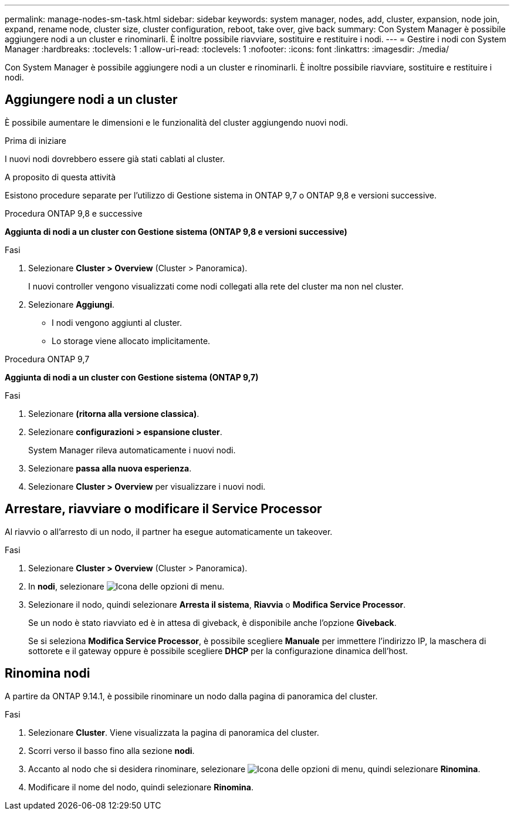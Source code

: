 ---
permalink: manage-nodes-sm-task.html 
sidebar: sidebar 
keywords: system manager, nodes, add, cluster, expansion, node join, expand, rename node, cluster size, cluster configuration, reboot, take over, give back 
summary: Con System Manager è possibile aggiungere nodi a un cluster e rinominarli.  È inoltre possibile riavviare, sostituire e restituire i nodi. 
---
= Gestire i nodi con System Manager
:hardbreaks:
:toclevels: 1
:allow-uri-read: 
:toclevels: 1
:nofooter: 
:icons: font
:linkattrs: 
:imagesdir: ./media/


[role="lead"]
Con System Manager è possibile aggiungere nodi a un cluster e rinominarli.  È inoltre possibile riavviare, sostituire e restituire i nodi.



== Aggiungere nodi a un cluster

È possibile aumentare le dimensioni e le funzionalità del cluster aggiungendo nuovi nodi.

.Prima di iniziare
I nuovi nodi dovrebbero essere già stati cablati al cluster.

.A proposito di questa attività
Esistono procedure separate per l'utilizzo di Gestione sistema in ONTAP 9,7 o ONTAP 9,8 e versioni successive.

[role="tabbed-block"]
====
.Procedura ONTAP 9,8 e successive
--
*Aggiunta di nodi a un cluster con Gestione sistema (ONTAP 9,8 e versioni successive)*

.Fasi
. Selezionare *Cluster > Overview* (Cluster > Panoramica).
+
I nuovi controller vengono visualizzati come nodi collegati alla rete del cluster ma non nel cluster.

. Selezionare *Aggiungi*.
+
** I nodi vengono aggiunti al cluster.
** Lo storage viene allocato implicitamente.




--
.Procedura ONTAP 9,7
--
*Aggiunta di nodi a un cluster con Gestione sistema (ONTAP 9,7)*

.Fasi
. Selezionare *(ritorna alla versione classica)*.
. Selezionare *configurazioni > espansione cluster*.
+
System Manager rileva automaticamente i nuovi nodi.

. Selezionare *passa alla nuova esperienza*.
. Selezionare *Cluster > Overview* per visualizzare i nuovi nodi.


--
====


== Arrestare, riavviare o modificare il Service Processor

Al riavvio o all'arresto di un nodo, il partner ha esegue automaticamente un takeover.

.Fasi
. Selezionare *Cluster > Overview* (Cluster > Panoramica).
. In *nodi*, selezionare image:icon_kabob.gif["Icona delle opzioni di menu"].
. Selezionare il nodo, quindi selezionare *Arresta il sistema*, *Riavvia* o *Modifica Service Processor*.
+
Se un nodo è stato riavviato ed è in attesa di giveback, è disponibile anche l'opzione *Giveback*.

+
Se si seleziona *Modifica Service Processor*, è possibile scegliere *Manuale* per immettere l'indirizzo IP, la maschera di sottorete e il gateway oppure è possibile scegliere *DHCP* per la configurazione dinamica dell'host.





== Rinomina nodi

A partire da ONTAP 9.14.1, è possibile rinominare un nodo dalla pagina di panoramica del cluster.

.Fasi
. Selezionare *Cluster*.  Viene visualizzata la pagina di panoramica del cluster.
. Scorri verso il basso fino alla sezione *nodi*.
. Accanto al nodo che si desidera rinominare, selezionare image:icon_kabob.gif["Icona delle opzioni di menu"], quindi selezionare *Rinomina*.
. Modificare il nome del nodo, quindi selezionare *Rinomina*.

